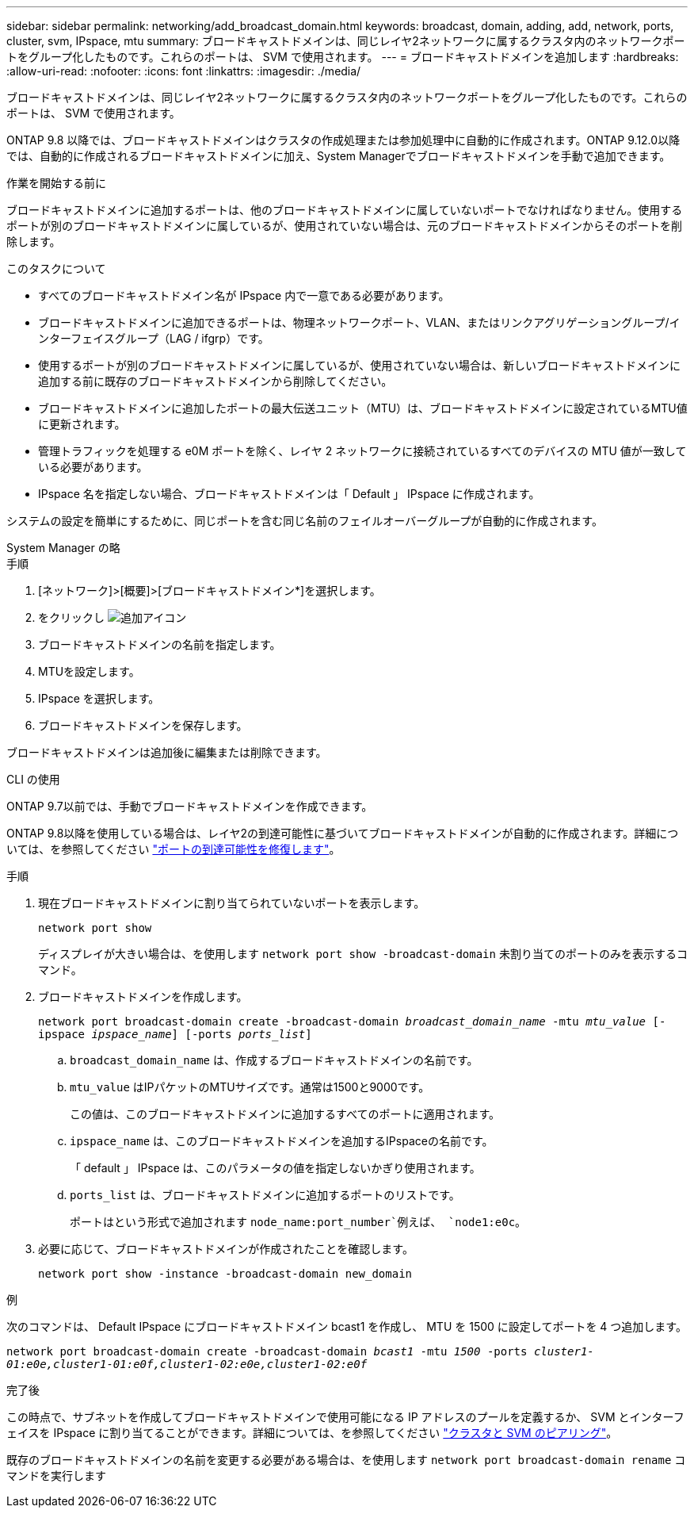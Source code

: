 ---
sidebar: sidebar 
permalink: networking/add_broadcast_domain.html 
keywords: broadcast, domain, adding, add, network, ports, cluster, svm, IPspace, mtu 
summary: ブロードキャストドメインは、同じレイヤ2ネットワークに属するクラスタ内のネットワークポートをグループ化したものです。これらのポートは、 SVM で使用されます。 
---
= ブロードキャストドメインを追加します
:hardbreaks:
:allow-uri-read: 
:nofooter: 
:icons: font
:linkattrs: 
:imagesdir: ./media/


[role="lead"]
ブロードキャストドメインは、同じレイヤ2ネットワークに属するクラスタ内のネットワークポートをグループ化したものです。これらのポートは、 SVM で使用されます。

ONTAP 9.8 以降では、ブロードキャストドメインはクラスタの作成処理または参加処理中に自動的に作成されます。ONTAP 9.12.0以降では、自動的に作成されるブロードキャストドメインに加え、System Managerでブロードキャストドメインを手動で追加できます。

.作業を開始する前に
ブロードキャストドメインに追加するポートは、他のブロードキャストドメインに属していないポートでなければなりません。使用するポートが別のブロードキャストドメインに属しているが、使用されていない場合は、元のブロードキャストドメインからそのポートを削除します。

.このタスクについて
* すべてのブロードキャストドメイン名が IPspace 内で一意である必要があります。
* ブロードキャストドメインに追加できるポートは、物理ネットワークポート、VLAN、またはリンクアグリゲーショングループ/インターフェイスグループ（LAG / ifgrp）です。
* 使用するポートが別のブロードキャストドメインに属しているが、使用されていない場合は、新しいブロードキャストドメインに追加する前に既存のブロードキャストドメインから削除してください。
* ブロードキャストドメインに追加したポートの最大伝送ユニット（MTU）は、ブロードキャストドメインに設定されているMTU値に更新されます。
* 管理トラフィックを処理する e0M ポートを除く、レイヤ 2 ネットワークに接続されているすべてのデバイスの MTU 値が一致している必要があります。
* IPspace 名を指定しない場合、ブロードキャストドメインは「 Default 」 IPspace に作成されます。


システムの設定を簡単にするために、同じポートを含む同じ名前のフェイルオーバーグループが自動的に作成されます。

[role="tabbed-block"]
====
.System Manager の略
--
.手順
. [ネットワーク]>[概要]>[ブロードキャストドメイン*]を選択します。
. をクリックし image:icon_add.gif["追加アイコン"]
. ブロードキャストドメインの名前を指定します。
. MTUを設定します。
. IPspace を選択します。
. ブロードキャストドメインを保存します。


ブロードキャストドメインは追加後に編集または削除できます。

--
.CLI の使用
--
ONTAP 9.7以前では、手動でブロードキャストドメインを作成できます。

ONTAP 9.8以降を使用している場合は、レイヤ2の到達可能性に基づいてブロードキャストドメインが自動的に作成されます。詳細については、を参照してください link:repair_port_reachability.html["ポートの到達可能性を修復します"]。

.手順
. 現在ブロードキャストドメインに割り当てられていないポートを表示します。
+
`network port show`

+
ディスプレイが大きい場合は、を使用します `network port show -broadcast-domain` 未割り当てのポートのみを表示するコマンド。

. ブロードキャストドメインを作成します。
+
`network port broadcast-domain create -broadcast-domain _broadcast_domain_name_ -mtu _mtu_value_ [-ipspace _ipspace_name_] [-ports _ports_list_]`

+
.. `broadcast_domain_name` は、作成するブロードキャストドメインの名前です。
.. `mtu_value` はIPパケットのMTUサイズです。通常は1500と9000です。
+
この値は、このブロードキャストドメインに追加するすべてのポートに適用されます。

.. `ipspace_name` は、このブロードキャストドメインを追加するIPspaceの名前です。
+
「 default 」 IPspace は、このパラメータの値を指定しないかぎり使用されます。

.. `ports_list` は、ブロードキャストドメインに追加するポートのリストです。
+
ポートはという形式で追加されます `node_name:port_number`例えば、 `node1:e0c`。



. 必要に応じて、ブロードキャストドメインが作成されたことを確認します。
+
`network port show -instance -broadcast-domain new_domain`



.例
次のコマンドは、 Default IPspace にブロードキャストドメイン bcast1 を作成し、 MTU を 1500 に設定してポートを 4 つ追加します。

`network port broadcast-domain create -broadcast-domain _bcast1_ -mtu _1500_ -ports _cluster1-01:e0e,cluster1-01:e0f,cluster1-02:e0e,cluster1-02:e0f_`

.完了後
この時点で、サブネットを作成してブロードキャストドメインで使用可能になる IP アドレスのプールを定義するか、 SVM とインターフェイスを IPspace に割り当てることができます。詳細については、を参照してください link:https://docs.netapp.com/us-en/ontap/peering/index.html["クラスタと SVM のピアリング"]。

既存のブロードキャストドメインの名前を変更する必要がある場合は、を使用します `network port broadcast-domain rename` コマンドを実行します

--
====